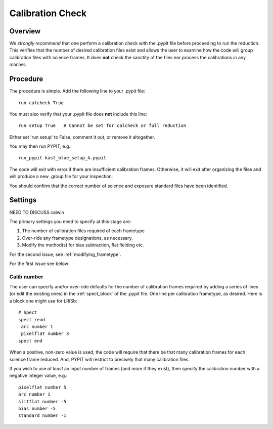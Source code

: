 .. highlight:: rest

*****************
Calibration Check
*****************

Overview
========

We *strongly recommend* that one perform a calibration
check with the .pypit file before proceeding to run the
reduction.  This verifies that the number of desired
calibration files exist and allows the user to examine
how the code will group calibration files with science
frames.  It does **not** check the
sanctity of the files nor process the calibrations in any manner.

Procedure
=========

The procedure is simple.  Add the following line to your
.pypit file::

    run calcheck True

You must also verify that your .pypit file does **not**
include this line::

    run setup True   # Cannot be set for calcheck or full reduction

Either set 'run setup' to False, comment it out, or remove it altogether.

You may then run PYPIT, e.g.::

    run_pypit kast_blue_setup_A.pypit

The code will exit with error if there are insufficient calibration
frames.  Otherwise, it will exit after organizing the files and
will produce a new .group file for your inspection.

You should confirm that the correct number of science and
exposure standard files have been identified.


Settings
========

NEED TO DISCUSS calwin

The primary settings you need to specify at this stage are:

#.  The number of calibration files required of each frametype

#.  Over-ride any frametype designations, as necessary.

#.  Modify the method(s) for bias subtraction, flat fielding etc.

For the second issue, see :ref:`modifying_frametype`.

For the first issue see below:

Calib number
------------

The user can specify and/or over-ride defaults
for the number of calibration frames required
by adding a series of lines (or edit the existing ones)
in the :ref:`spect_block` of the .pypit file.
One line per calibration frametype, as desired.
Here is a block one might use for LRISb::

    # Spect
    spect read
     arc number 1
     pixelflat number 3
    spect end

When a positive, non-zero value is used, the code will require
that there be that many calibration frames for each science
frame reduced.  And, PYPIT will restrict to precisely that many
calibration files.

If you wish to use *at least* an input number of frames (and
more if they exist), then specify the calibration number
with a negative integer value, e.g.::

     pixelflat number 5
     arc number 1
     slitflat number -5
     bias number -5
     standard number -1


